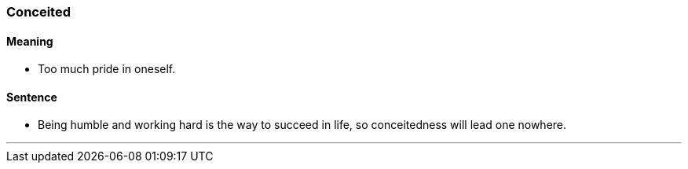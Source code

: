=== Conceited

==== Meaning

* Too much pride in oneself.

==== Sentence

* Being humble and working hard is the way to succeed in life, so [.underline]#conceitedness# will lead one nowhere.

'''